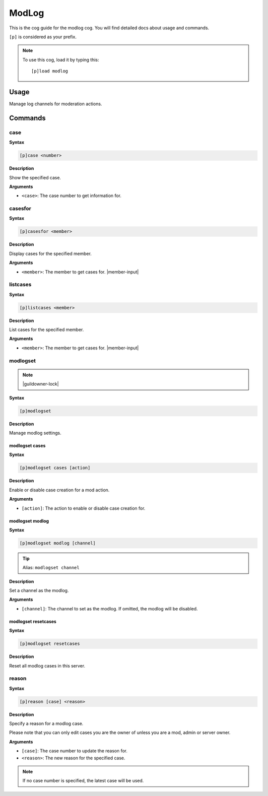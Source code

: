 .. _modlog:

======
ModLog
======

This is the cog guide for the modlog cog. You will
find detailed docs about usage and commands.

``[p]`` is considered as your prefix.

.. note:: To use this cog, load it by typing this::

        [p]load modlog

.. _modlog-usage:

-----
Usage
-----

Manage log channels for moderation actions.


.. _modlog-commands:

--------
Commands
--------

.. _modlog-command-case:

^^^^
case
^^^^

**Syntax**

.. code-block:: none

    [p]case <number>

**Description**

Show the specified case.

**Arguments**

* ``<case>``: The case number to get information for.

.. _modlog-command-casesfor:

^^^^^^^^
casesfor
^^^^^^^^

**Syntax**

.. code-block:: none

    [p]casesfor <member>

**Description**

Display cases for the specified member.

**Arguments**

* ``<member>``: The member to get cases for. |member-input|

.. _modlog-command-listcases:

^^^^^^^^^
listcases
^^^^^^^^^

**Syntax**

.. code-block:: none

    [p]listcases <member>

**Description**

List cases for the specified member.

**Arguments**

* ``<member>``: The member to get cases for. |member-input|

.. _modlog-command-modlogset:

^^^^^^^^^
modlogset
^^^^^^^^^

.. note:: |guildowner-lock|

**Syntax**

.. code-block:: none

    [p]modlogset 

**Description**

Manage modlog settings.

.. _modlog-command-modlogset-cases:

"""""""""""""""
modlogset cases
"""""""""""""""

**Syntax**

.. code-block:: none

    [p]modlogset cases [action]

**Description**

Enable or disable case creation for a mod action.

**Arguments**

* ``[action]``: The action to enable or disable case creation for.

.. _modlog-command-modlogset-modlog:

""""""""""""""""
modlogset modlog
""""""""""""""""

**Syntax**

.. code-block:: none

    [p]modlogset modlog [channel]

.. tip:: Alias: ``modlogset channel``

**Description**

Set a channel as the modlog.

**Arguments**

* ``[channel]``: The channel to set as the modlog. If omitted, the modlog will be disabled.

.. _modlog-command-modlogset-resetcases:

""""""""""""""""""""
modlogset resetcases
""""""""""""""""""""

**Syntax**

.. code-block:: none

    [p]modlogset resetcases 

**Description**

Reset all modlog cases in this server.

.. _modlog-command-reason:

^^^^^^
reason
^^^^^^

**Syntax**

.. code-block:: none

    [p]reason [case] <reason>

**Description**

Specify a reason for a modlog case.

Please note that you can only edit cases you are
the owner of unless you are a mod, admin or server owner.

**Arguments**

* ``[case]``: The case number to update the reason for.
* ``<reason>``: The new reason for the specified case.

.. note:: If no case number is specified, the latest case will be used.
